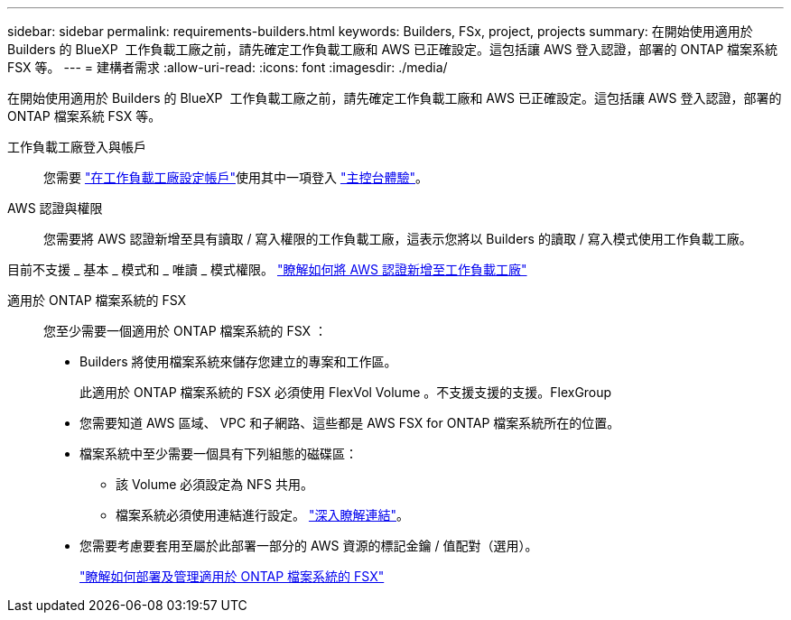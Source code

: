 ---
sidebar: sidebar 
permalink: requirements-builders.html 
keywords: Builders, FSx, project, projects 
summary: 在開始使用適用於 Builders 的 BlueXP  工作負載工廠之前，請先確定工作負載工廠和 AWS 已正確設定。這包括讓 AWS 登入認證，部署的 ONTAP 檔案系統 FSX 等。 
---
= 建構者需求
:allow-uri-read: 
:icons: font
:imagesdir: ./media/


[role="lead"]
在開始使用適用於 Builders 的 BlueXP  工作負載工廠之前，請先確定工作負載工廠和 AWS 已正確設定。這包括讓 AWS 登入認證，部署的 ONTAP 檔案系統 FSX 等。

工作負載工廠登入與帳戶:: 您需要 https://docs.netapp.com/us-en/workload-setup-admin/sign-up-saas.html["在工作負載工廠設定帳戶"^]使用其中一項登入 https://docs.netapp.com/us-en/workload-setup-admin/console-experiences.html["主控台體驗"^]。
AWS 認證與權限:: 您需要將 AWS 認證新增至具有讀取 / 寫入權限的工作負載工廠，這表示您將以 Builders 的讀取 / 寫入模式使用工作負載工廠。


目前不支援 _ 基本 _ 模式和 _ 唯讀 _ 模式權限。 https://docs.netapp.com/us-en/workload-setup-admin/add-credentials.html["瞭解如何將 AWS 認證新增至工作負載工廠"^]

適用於 ONTAP 檔案系統的 FSX:: 您至少需要一個適用於 ONTAP 檔案系統的 FSX ：
+
--
* Builders 將使用檔案系統來儲存您建立的專案和工作區。
+
此適用於 ONTAP 檔案系統的 FSX 必須使用 FlexVol Volume 。不支援支援的支援。FlexGroup

* 您需要知道 AWS 區域、 VPC 和子網路、這些都是 AWS FSX for ONTAP 檔案系統所在的位置。
* 檔案系統中至少需要一個具有下列組態的磁碟區：
+
** 該 Volume 必須設定為 NFS 共用。
** 檔案系統必須使用連結進行設定。 https://docs.netapp.com/us-en/workload-fsx-ontap/links-overview.html["深入瞭解連結"^]。


* 您需要考慮要套用至屬於此部署一部分的 AWS 資源的標記金鑰 / 值配對（選用）。
+
https://docs.netapp.com/us-en/workload-fsx-ontap/create-file-system.html["瞭解如何部署及管理適用於 ONTAP 檔案系統的 FSX"^]



--


